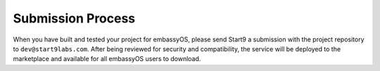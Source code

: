 .. _submission:

==================
Submission Process
==================

When you have built and tested your project for embassyOS, please send Start9 a submission with the project repository to ``dev@start9labs.com``. After being reviewed for security and compatibility, the service will be deployed to the marketplace and available for all embassyOS users to download. 
